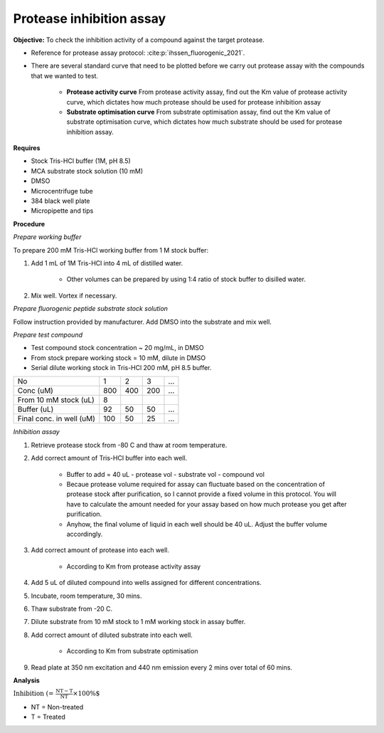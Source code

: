Protease inhibition assay
=========================

**Objective:** To check the inhibition activity of a compound against the target protease. 

* Reference for protease assay protocol: :cite:p:`ihssen_fluorogenic_2021`. 
* There are several standard curve that need to be plotted before we carry out protease assay with the compounds that we wanted to test.  

    * **Protease activity curve** From protease activity assay, find out the Km value of protease activity curve, which dictates how much protease should be used for protease inhibition assay 

    * **Substrate optimisation curve** From substrate optimisation assay, find out the Km value of substrate optimisation curve, which dictates how much substrate should be used for protease inhibition assay.  

**Requires**

* Stock Tris-HCl buffer (1M, pH 8.5)
* MCA substrate stock solution (10 mM)
* DMSO 
* Microcentrifuge tube
* 384 black well plate
* Micropipette and tips  

**Procedure**

*Prepare working buffer*

To prepare 200 mM Tris-HCl working buffer from 1 M stock buffer:

#. Add 1 mL of 1M Tris-HCl into 4 mL of distilled water. 

    * Other volumes can be prepared by using 1:4 ratio of stock buffer to disilled water.  

#. Mix well. Vortex if necessary. 

*Prepare fluorogenic peptide substrate stock solution*

Follow instruction provided by manufacturer. Add DMSO into the substrate and mix well. 

*Prepare test compound*

* Test compound stock concentration ~ 20 mg/mL, in DMSO
* From stock prepare working stock = 10 mM, dilute in DMSO
* Serial dilute working stock in Tris-HCl 200 mM, pH 8.5 buffer.

+--------------------------+-----+-----+-----+-----+
| No                       | 1   | 2   | 3   | ... |
+--------------------------+-----+-----+-----+-----+
| Conc (uM)                | 800 | 400 | 200 | ... |
+--------------------------+-----+-----+-----+-----+
| From 10 mM stock (uL)    | 8   |     |     |     |
+--------------------------+-----+-----+-----+-----+
| Buffer (uL)              | 92  | 50  | 50  | ... |  
+--------------------------+-----+-----+-----+-----+
| Final conc. in well (uM) | 100 | 50  | 25  | ... |
+--------------------------+-----+-----+-----+-----+

*Inhibition assay*

#. Retrieve protease stock from -80 C and thaw at room temperature. 
#. Add correct amount of Tris-HCl buffer into each well.

    * Buffer to add = 40 uL - protease vol - substrate vol - compound vol
    * Becaue protease volume required for assay can fluctuate based on the concentration of protease stock after purification, so I cannot provide a fixed volume in this protocol. You will have to calculate the amount needed for your assay based on how much protease you get after purification. 
    * Anyhow, the final volume of liquid in each well should be 40 uL. Adjust the buffer volume accordingly.  

#. Add correct amount of protease into each well. 

    * According to Km from protease activity assay

#. Add 5 uL of diluted compound into wells assigned for different concentrations. 
#. Incubate, room temperature, 30 mins. 
#. Thaw substrate from -20 C. 
#. Dilute substrate from 10 mM stock to 1 mM working stock in assay buffer.  
#. Add correct amount of diluted substrate into each well.

    * According to Km from substrate optimisation

#. Read plate at 350 nm excitation and 440 nm emission every 2 mins over total of 60 mins.   

**Analysis**

:math:`\text{Inhibition (%)} = \frac{\text{NT}-\text{T}}{\text{NT}}\times 100\%`

* NT = Non-treated
* T = Treated